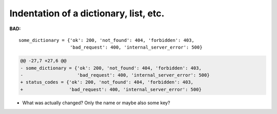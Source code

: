 =======================================
Indentation of a dictionary, list, etc.
=======================================

**BAD:**

.. rst-class:: bad

::

    some_dictionary = {'ok': 200, 'not_found': 404, 'forbidden': 403,
                       'bad_request': 400, 'internal_server_error': 500}

.. code-block:: diff

    @@ -27,7 +27,6 @@
    - some_dictionary = {'ok': 200, 'not_found': 404, 'forbidden': 403,
    -                    'bad_request': 400, 'internal_server_error': 500}
    + status_codes = {'ok': 200, 'not_found': 404, 'forbidden': 403,
    +                 'bad_request': 400, 'internal_server_error': 500}

* What was actually changed?  Only the name or maybe also some key?
